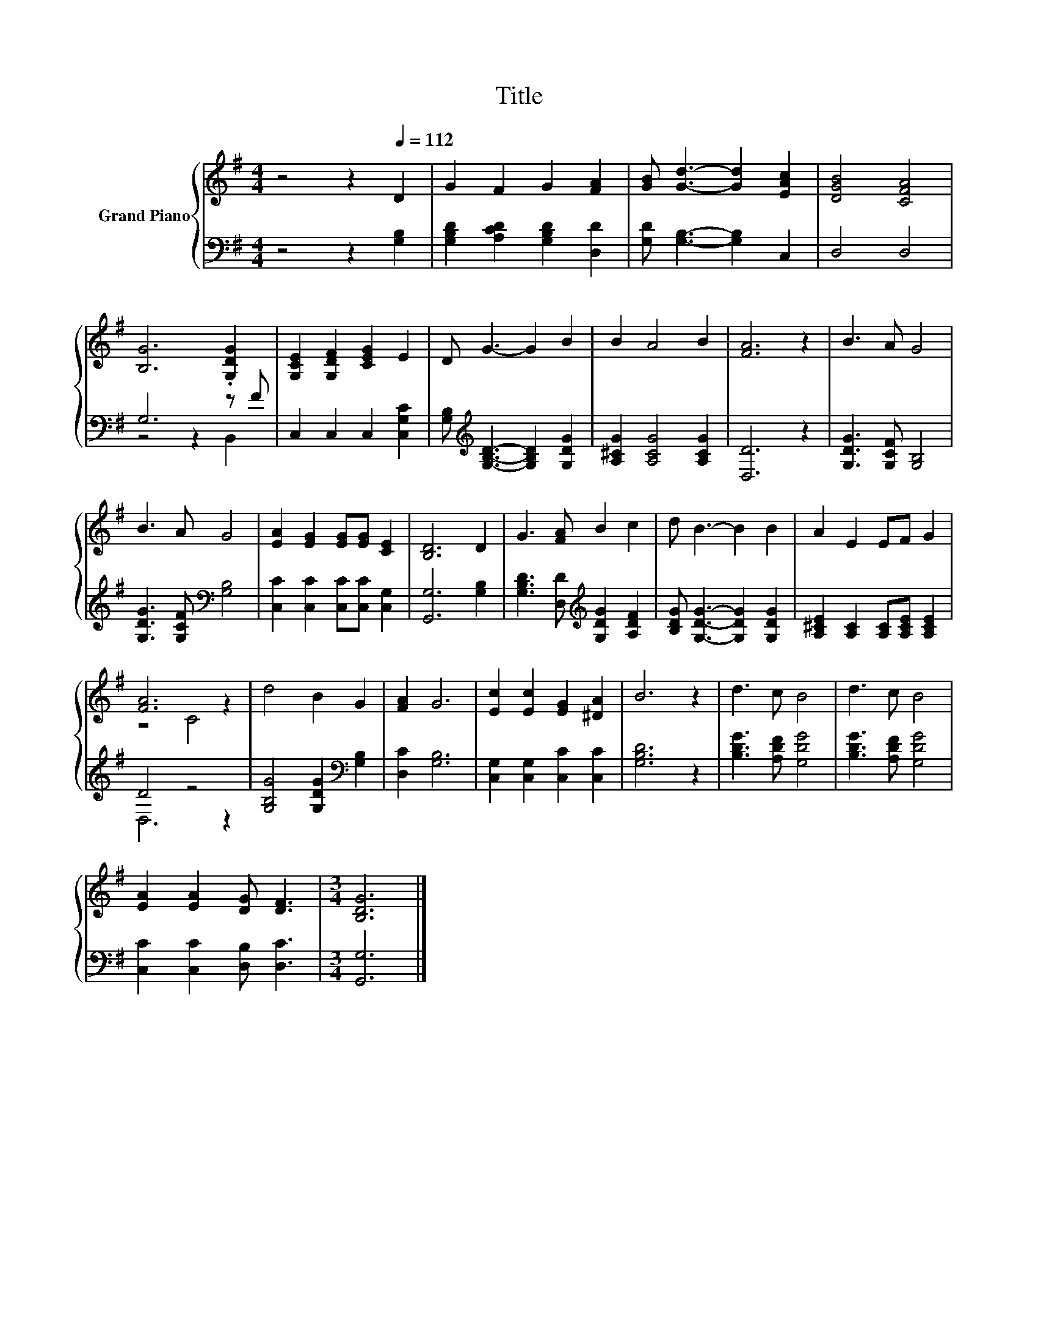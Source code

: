 X:1
T:Title
%%score { ( 1 4 ) | ( 2 3 ) }
L:1/8
M:4/4
K:G
V:1 treble nm="Grand Piano"
V:4 treble 
V:2 bass 
V:3 bass 
V:1
 z4 z2[Q:1/4=112] D2 | G2 F2 G2 [FA]2 | [GB] [Gd]3- [Gd]2 [EAc]2 | [DGB]4 [CFA]4 | %4
 [B,G]6 .[G,DG]2 | [G,CE]2 [G,DF]2 [CEG]2 E2 | D G3- G2 B2 | B2 A4 B2 | [FA]6 z2 | B3 A G4 | %10
 B3 A G4 | [EA]2 [EG]2 [EG][EG] [CE]2 | [B,D]6 D2 | G3 [FA] B2 c2 | d B3- B2 B2 | A2 E2 EF G2 | %16
 [FA]6 z2 | d4 B2 G2 | [FA]2 G6 | [Ec]2 [Ec]2 [EG]2 [^DA]2 | B6 z2 | d3 c B4 | d3 c B4 | %23
 [EA]2 [EA]2 [DG] [DF]3 |[M:3/4] [B,DG]6 |] %25
V:2
 z4 z2 [G,B,]2 | [G,B,D]2 [A,CD]2 [G,B,D]2 [D,D]2 | [G,D] [G,B,]3- [G,B,]2 C,2 | D,4 D,4 | %4
 G,6 z F | C,2 C,2 C,2 [C,G,C]2 | [G,B,][K:treble] [G,B,D]3- [G,B,D]2 [G,DG]2 | %7
 [A,^CG]2 [A,CG]4 [A,CG]2 | [D,D]6 z2 | [G,DG]3 [G,CF] [G,B,]4 | [G,DG]3 [G,CF][K:bass] [G,B,]4 | %11
 [C,C]2 [C,C]2 [C,C][C,C] [C,G,]2 | [G,,G,]6 [G,B,]2 | [G,B,D]3 [D,D][K:treble] [G,DG]2 [A,DF]2 | %14
 [B,DG] [G,DG]3- [G,DG]2 [G,DG]2 | [A,^CE]2 [A,C]2 [A,C][A,CE] [A,CE]2 | D4 z4 | %17
 [G,B,G]4 [G,DG]2[K:bass] [G,B,]2 | [D,C]2 [G,B,]6 | [C,G,]2 [C,G,]2 [C,C]2 [C,C]2 | [G,B,D]6 z2 | %21
 [B,DG]3 [A,DF] [G,DG]4 | [B,DG]3 [A,DF] [G,DG]4 | [C,C]2 [C,C]2 [D,B,] [D,C]3 |[M:3/4] [G,,G,]6 |] %25
V:3
 x8 | x8 | x8 | x8 | z4 z2 B,,2 | x8 | x[K:treble] x7 | x8 | x8 | x8 | x4[K:bass] x4 | x8 | x8 | %13
 x4[K:treble] x4 | x8 | x8 | D,6 z2 | x6[K:bass] x2 | x8 | x8 | x8 | x8 | x8 | x8 |[M:3/4] x6 |] %25
V:4
 x8 | x8 | x8 | x8 | x8 | x8 | x8 | x8 | x8 | x8 | x8 | x8 | x8 | x8 | x8 | x8 | z4 C4 | x8 | x8 | %19
 x8 | x8 | x8 | x8 | x8 |[M:3/4] x6 |] %25

